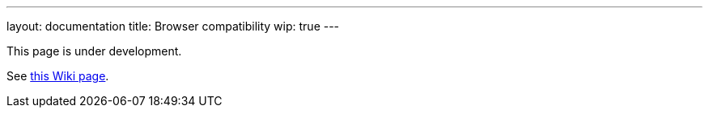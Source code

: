 ---
layout: documentation
title:  Browser compatibility
wip: true
---

This page is under development.

See
link:https://wiki.jenkins.io/display/JENKINS/Browser+Compatibility+Matrix[this Wiki page].